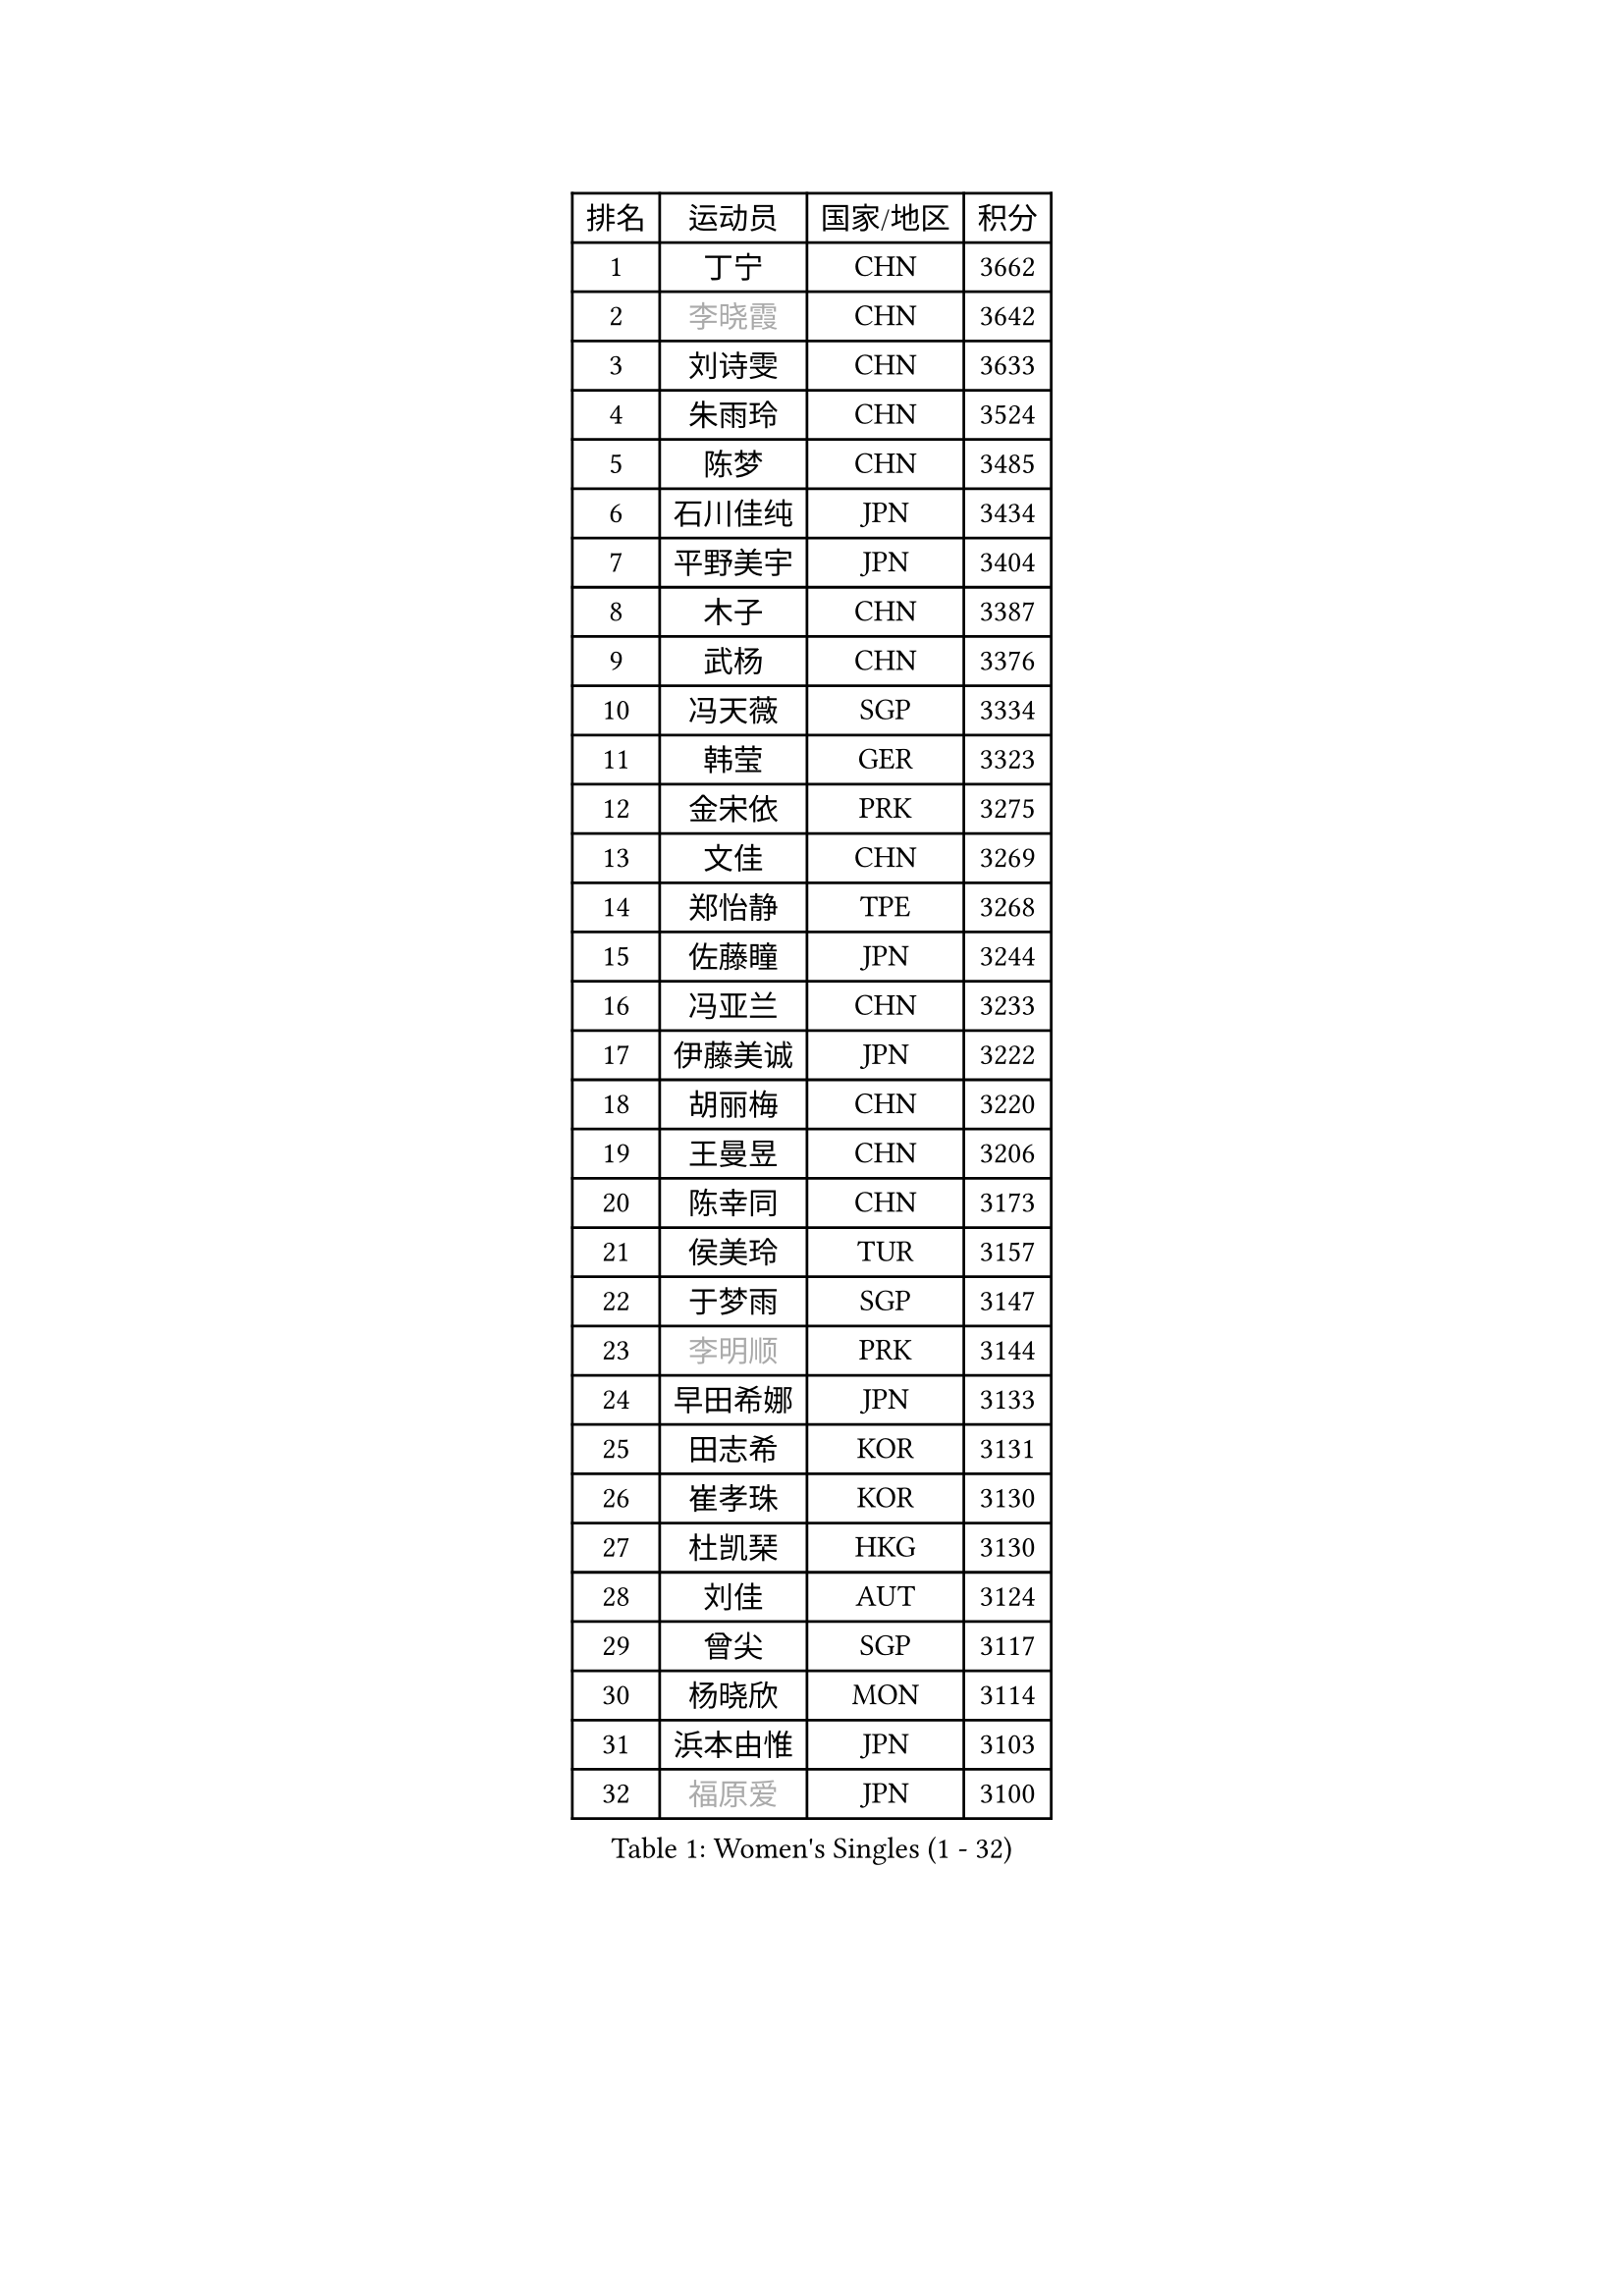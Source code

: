 
#set text(font: ("Courier New", "NSimSun"))
#figure(
  caption: "Women's Singles (1 - 32)",
    table(
      columns: 4,
      [排名], [运动员], [国家/地区], [积分],
      [1], [丁宁], [CHN], [3662],
      [2], [#text(gray, "李晓霞")], [CHN], [3642],
      [3], [刘诗雯], [CHN], [3633],
      [4], [朱雨玲], [CHN], [3524],
      [5], [陈梦], [CHN], [3485],
      [6], [石川佳纯], [JPN], [3434],
      [7], [平野美宇], [JPN], [3404],
      [8], [木子], [CHN], [3387],
      [9], [武杨], [CHN], [3376],
      [10], [冯天薇], [SGP], [3334],
      [11], [韩莹], [GER], [3323],
      [12], [金宋依], [PRK], [3275],
      [13], [文佳], [CHN], [3269],
      [14], [郑怡静], [TPE], [3268],
      [15], [佐藤瞳], [JPN], [3244],
      [16], [冯亚兰], [CHN], [3233],
      [17], [伊藤美诚], [JPN], [3222],
      [18], [胡丽梅], [CHN], [3220],
      [19], [王曼昱], [CHN], [3206],
      [20], [陈幸同], [CHN], [3173],
      [21], [侯美玲], [TUR], [3157],
      [22], [于梦雨], [SGP], [3147],
      [23], [#text(gray, "李明顺")], [PRK], [3144],
      [24], [早田希娜], [JPN], [3133],
      [25], [田志希], [KOR], [3131],
      [26], [崔孝珠], [KOR], [3130],
      [27], [杜凯琹], [HKG], [3130],
      [28], [刘佳], [AUT], [3124],
      [29], [曾尖], [SGP], [3117],
      [30], [杨晓欣], [MON], [3114],
      [31], [浜本由惟], [JPN], [3103],
      [32], [#text(gray, "福原爱")], [JPN], [3100],
    )
  )#pagebreak()

#set text(font: ("Courier New", "NSimSun"))
#figure(
  caption: "Women's Singles (33 - 64)",
    table(
      columns: 4,
      [排名], [运动员], [国家/地区], [积分],
      [33], [PARTYKA Natalia], [POL], [3097],
      [34], [金景娥], [KOR], [3096],
      [35], [加藤美优], [JPN], [3095],
      [36], [佩特丽莎 索尔佳], [GER], [3092],
      [37], [顾玉婷], [CHN], [3089],
      [38], [梁夏银], [KOR], [3088],
      [39], [李洁], [NED], [3082],
      [40], [李晓丹], [CHN], [3079],
      [41], [车晓曦], [CHN], [3078],
      [42], [桥本帆乃香], [JPN], [3075],
      [43], [帖雅娜], [HKG], [3075],
      [44], [#text(gray, "石垣优香")], [JPN], [3073],
      [45], [森樱], [JPN], [3072],
      [46], [伊丽莎白 萨玛拉], [ROU], [3070],
      [47], [李佼], [NED], [3069],
      [48], [WINTER Sabine], [GER], [3066],
      [49], [POTA Georgina], [HUN], [3065],
      [50], [姜华珺], [HKG], [3064],
      [51], [#text(gray, "LI Xue")], [FRA], [3062],
      [52], [李芬], [SWE], [3061],
      [53], [倪夏莲], [LUX], [3058],
      [54], [单晓娜], [GER], [3056],
      [55], [安藤南], [JPN], [3044],
      [56], [傅玉], [POR], [3040],
      [57], [#text(gray, "沈燕飞")], [ESP], [3040],
      [58], [EERLAND Britt], [NED], [3026],
      [59], [何卓佳], [CHN], [3024],
      [60], [李时温], [KOR], [3016],
      [61], [EKHOLM Matilda], [SWE], [3014],
      [62], [森田美咲], [JPN], [3002],
      [63], [李倩], [POL], [2998],
      [64], [刘高阳], [CHN], [2998],
    )
  )#pagebreak()

#set text(font: ("Courier New", "NSimSun"))
#figure(
  caption: "Women's Singles (65 - 96)",
    table(
      columns: 4,
      [排名], [运动员], [国家/地区], [积分],
      [65], [SAWETTABUT Suthasini], [THA], [2995],
      [66], [ZHOU Yihan], [SGP], [2993],
      [67], [RI Mi Gyong], [PRK], [2993],
      [68], [陈思羽], [TPE], [2986],
      [69], [LANG Kristin], [GER], [2984],
      [70], [BILENKO Tetyana], [UKR], [2983],
      [71], [徐孝元], [KOR], [2982],
      [72], [MATSUZAWA Marina], [JPN], [2979],
      [73], [NG Wing Nam], [HKG], [2975],
      [74], [CHENG Hsien-Tzu], [TPE], [2967],
      [75], [SONG Maeum], [KOR], [2962],
      [76], [GU Ruochen], [CHN], [2961],
      [77], [维多利亚 帕芙洛维奇], [BLR], [2958],
      [78], [李皓晴], [HKG], [2958],
      [79], [SOO Wai Yam Minnie], [HKG], [2955],
      [80], [李佳燚], [CHN], [2953],
      [81], [MORIZONO Mizuki], [JPN], [2949],
      [82], [SHIOMI Maki], [JPN], [2945],
      [83], [张默], [CAN], [2944],
      [84], [妮娜 米特兰姆], [GER], [2943],
      [85], [KATO Kyoka], [JPN], [2943],
      [86], [刘斐], [CHN], [2939],
      [87], [MONTEIRO DODEAN Daniela], [ROU], [2938],
      [88], [索菲亚 波尔卡诺娃], [AUT], [2936],
      [89], [伯纳黛特 斯佐科斯], [ROU], [2924],
      [90], [LIN Chia-Hui], [TPE], [2921],
      [91], [#text(gray, "吴佳多")], [GER], [2913],
      [92], [BALAZOVA Barbora], [SVK], [2913],
      [93], [SHENG Dandan], [CHN], [2909],
      [94], [VACENOVSKA Iveta], [CZE], [2900],
      [95], [CHOE Hyon Hwa], [PRK], [2899],
      [96], [芝田沙季], [JPN], [2893],
    )
  )#pagebreak()

#set text(font: ("Courier New", "NSimSun"))
#figure(
  caption: "Women's Singles (97 - 128)",
    table(
      columns: 4,
      [排名], [运动员], [国家/地区], [积分],
      [97], [张蔷], [CHN], [2893],
      [98], [HUANG Yi-Hua], [TPE], [2892],
      [99], [MAEDA Miyu], [JPN], [2891],
      [100], [SABITOVA Valentina], [RUS], [2889],
      [101], [YOON Hyobin], [KOR], [2877],
      [102], [HAPONOVA Hanna], [UKR], [2876],
      [103], [长崎美柚], [JPN], [2875],
      [104], [GASNIER Laura], [FRA], [2871],
      [105], [PESOTSKA Margaryta], [UKR], [2870],
      [106], [LIU Xi], [CHN], [2870],
      [107], [阿德里安娜 迪亚兹], [PUR], [2867],
      [108], [#text(gray, "LOVAS Petra")], [HUN], [2866],
      [109], [#text(gray, "KIM Hye Song")], [PRK], [2859],
      [110], [CHOI Moonyoung], [KOR], [2852],
      [111], [MIKHAILOVA Polina], [RUS], [2851],
      [112], [STEFANSKA Kinga], [POL], [2851],
      [113], [KOMWONG Nanthana], [THA], [2849],
      [114], [GRZYBOWSKA-FRANC Katarzyna], [POL], [2847],
      [115], [LEE Yearam], [KOR], [2843],
      [116], [KUMAHARA Luca], [BRA], [2839],
      [117], [KULIKOVA Olga], [RUS], [2839],
      [118], [PROKHOROVA Yulia], [RUS], [2830],
      [119], [NOSKOVA Yana], [RUS], [2825],
      [120], [#text(gray, "PARK Youngsook")], [KOR], [2825],
      [121], [SO Eka], [JPN], [2816],
      [122], [BATRA Manika], [IND], [2813],
      [123], [SOLJA Amelie], [AUT], [2812],
      [124], [#text(gray, "TASHIRO Saki")], [JPN], [2810],
      [125], [LEE Eunhye], [KOR], [2810],
      [126], [CHA Hyo Sim], [PRK], [2809],
      [127], [DIACONU Adina], [ROU], [2808],
      [128], [LIN Ye], [SGP], [2806],
    )
  )